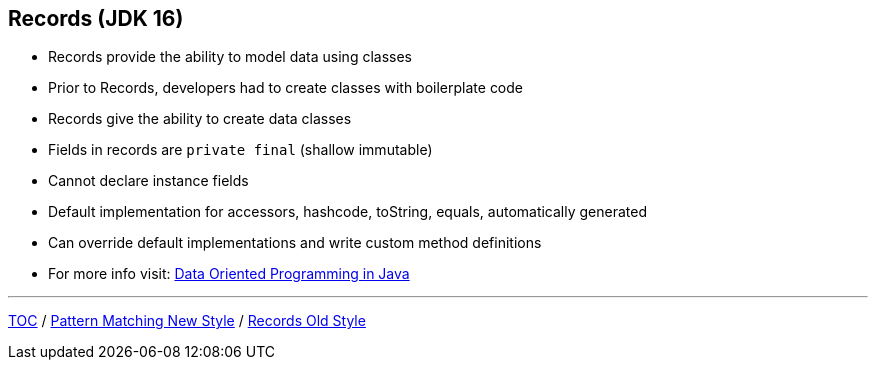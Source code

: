 == Records (JDK 16)

** Records provide the ability to model data using classes
** Prior to Records, developers had to create classes with boilerplate code
** Records give the ability to create data classes
** Fields in records are `private final` (shallow immutable)
** Cannot declare instance fields
** Default implementation for accessors, hashcode, toString, equals, automatically generated
** Can override default implementations and write custom method definitions
** For more info visit: link:https://www.infoq.com/articles/data-oriented-programming-java/[Data Oriented Programming in Java]

---
link:./00_toc.adoc[TOC] /
link:./30_pattern_matching_for_instanceof_new_style.adoc[Pattern Matching New Style] /
link:./32_records_old_style.adoc[Records Old Style]
